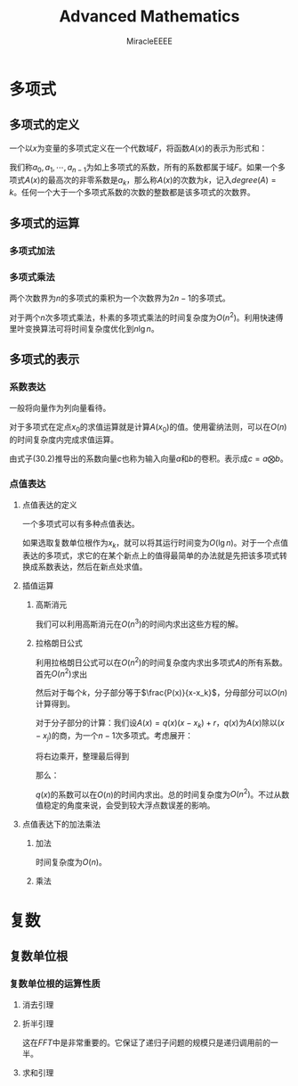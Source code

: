 #+TITLE: Advanced Mathematics
#+AUTHOR: MiracleEEEE
#+EMAIL: Miracle0073@outlook.com
#+LATEX_CLASS: org-article

* 多项式
** 多项式的定义

一个以\(x\)为变量的多项式定义在一个代数域\(F\)，将函数\(A(x)\)的表示为形式和：

#+BEGIN_LaTeX
$$
A(x)=\sum_{i=0}^{n-1} a_jx^j
$$
#+END_LaTeX

我们称\(a_0,a_1,\cdots,a_{n-1}\)为如上多项式的系数，所有的系数都属于域\(F\)。如果一个多项式\(A(x)\)的最高次的非零系数是\(a_k\)，那么称\(A(x)\)的次数为\(k\)，记入\(degree(A)=k\)。任何一个大于一个多项式系数的次数的整数都是该多项式的次数界。

** 多项式的运算
*** 多项式加法

[[./Source/Polynomial/1.png]] 

*** 多项式乘法

两个次数界为\(n\)的多项式的乘积为一个次数界为\(2n-1\)的多项式。

[[./Source/Polynomial/2.png]]

[[./Source/Polynomial/3.png]]


对于两个\(n\)次多项式乘法，朴素的多项式乘法的时间复杂度为\(O(n^2)\)。利用快速傅里叶变换算法可将时间复杂度优化到\(n\lg n\)。

** 多项式的表示
*** 系数表达

[[./Source/Polynomial/4.png]]

一般将向量作为列向量看待。

对于多项式在定点\(x_0\)的求值运算就是计算\(A(x_0)\)的值。使用霍纳法则，可以在\(O(n)\)的时间复杂度内完成求值运算。

[[./Source/Polynomial/5.png]]

由式子(30.2)推导出的系数向量\(c\)也称为输入向量\(a\)和\(b\)的卷积。表示成\(c=a \bigotimes b\)。

*** 点值表达
**** 点值表达的定义

[[./Source/Polynomial/6.png]]

一个多项式可以有多种点值表达。

[[./Source/Polynomial/7.png]]

如果选取复数单位根作为\(x_k\)，就可以将其运行时间变为\(O(\lg n)\)。对于一个点值表达的多项式，求它的在某个新点上的值得最简单的办法就是先把该多项式转换成系数表达，然后在新点处求值。

**** 插值运算
***** 高斯消元

[[./Source/Polynomial/8.png]]

我们可以利用高斯消元在\(O(n^3)\)的时间内求出这些方程的解。

***** 拉格朗日公式

[[./Source/Polynomial/9.png]]

利用拉格朗日公式可以在\(O(n^2)\)的时间复杂度内求出多项式\(A\)的所有系数。首先\(O(n^2)\)求出

#+BEGIN_LaTeX
$$
P(x)=\prod_j (x-x_j)
$$
#+END_LaTeX

然后对于每个\(k\)，分子部分等于\(\frac{P(x)}{x-x_k}\)，分母部分可以\(O(n)\)计算得到。

对于分子部分的计算：我们设\(A(x)=q(x)(x-x_k)+r\)，\(q(x)\)为\(A(x)\)除以\((x-x_j)\)的商，为一个\(n-1\)次多项式。考虑展开：

#+BEGIN_LaTeX
$$
a_{n-1}x^{n-1}+a_{n-2}x^{n-2}+ \cdots +a_1x^1+a_0x^0=(x-x_k)(q_{n-2}x^{n-2}+q_{n-1}^x{n-1}+ \cdots +q_1x^1+q_0x^0)
$$
#+END_LaTeX

将右边乘开，整理最后得到

#+BEGIN_LaTeX
$$
\begin{aligned}
q_{n-2}&x^{n-1}+q_{n-3}x^{n-2}+\cdots+q_0x^1=\\
a_{n-1}&x^{n-1}+(a_{n-2}+x_kq_{n-2})x^{n-2}+\cdots+(a_1+x_kq_1)x^1+(a_0-r+x_kq_0)x^0
\end{aligned}
$$
#+END_LaTeX

那么：
#+BEGIN_LaTeX
$$
\begin{aligned}
q_{n-2}&=a_{n-1}\\
q_{n-3}&=a_{n-2}+x_kq_{n-2}\\
&\cdots\\
q_0&=a_1+x_kq_1
\end{aligned}
$$
#+END_LaTeX

\(q(x)\)的系数可以在\(O(n)\)的时间内求出。总的时间复杂度为\(O(n^2)\)。不过从数值稳定的角度来说，会受到较大浮点数误差的影响。
**** 点值表达下的加法乘法
***** 加法

[[./Source/Polynomial/10.png]]

时间复杂度为\(O(n)\)。

***** 乘法

[[./Source/Polynomial/11.png]]
* 复数
** 复数单位根

[[./Source/Complex/1.png]]

*** 复数单位根的运算性质
**** 消去引理

[[./Source/Complex/4.png]]

**** 折半引理

[[./Source/Complex/2.png]]

这在\(FFT\)中是非常重要的。它保证了递归子问题的规模只是递归调用前的一半。
**** 求和引理

[[./Source/Complex/3.png]]
